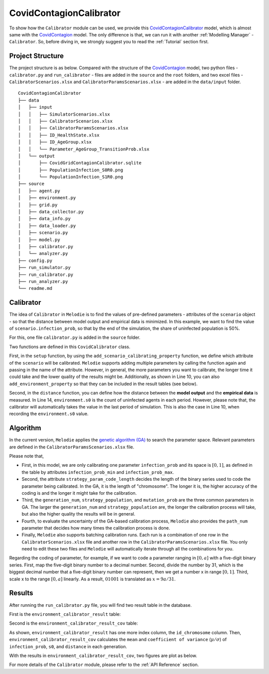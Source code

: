 
CovidContagionCalibrator
========================

To show how the ``Calibrator`` module can be used,
we provide this `CovidContagionCalibrator <https://github.com/ABM4ALL/CovidContagionCalibrator>`_ model,
which is almost same with the `CovidContagion <https://github.com/ABM4ALL/CovidContagion>`_ model.
The only difference is that, we can run it with another :ref:`Modelling Manager` - ``Calibrator``.
So, before diving in, we strongly suggest you to read the :ref:`Tutorial` section first.

Project Structure
_________________

The project structure is as below.
Compared with the structure of the `CovidContagion <https://github.com/ABM4ALL/CovidContagion>`_ model,
two python files - ``calibrator.py`` and ``run_calibrator`` - files are added in the ``source`` and the ``root`` folders,
and two excel files - ``CalibratorScenarios.xlsx`` and ``CalibratorParamsScenarios.xlsx`` - are added in the ``data/input`` folder.

::

    CovidContagionCalibrator
    ├── data
    │   ├── input
    │   │   ├── SimulatorScenarios.xlsx
    │   │   ├── CalibratorScenarios.xlsx
    │   │   ├── CalibratorParamsScenarios.xlsx
    │   │   ├── ID_HealthState.xlsx
    │   │   ├── ID_AgeGroup.xlsx
    │   │   └── Parameter_AgeGroup_TransitionProb.xlsx
    │   └── output
    │       ├── CovidGridContagionCalibrator.sqlite
    │       ├── PopulationInfection_S0R0.png
    │       └── PopulationInfection_S1R0.png
    ├── source
    │   ├── agent.py
    │   ├── environment.py
    │   ├── grid.py
    │   ├── data_collector.py
    │   ├── data_info.py
    │   ├── data_loader.py
    │   ├── scenario.py
    │   ├── model.py
    │   ├── calibrator.py
    │   └── analyzer.py
    ├── config.py
    ├── run_simulator.py
    ├── run_calibrator.py
    ├── run_analyzer.py
    └── readme.md

Calibrator
__________

The idea of ``Calibrator`` in ``Melodie`` is to find the values of pre-defined parameters
- attributes of the ``scenario`` object -
so that the distance between model output and empirical data is minimized.
In this example, we want to find the value of ``scenario.infection_prob``,
so that  by the end of the simulation, the share of uninfected population is 50%.

For this, one file ``calibrator.py`` is added in the ``source`` folder.

.. code-block:: Python
   :caption: calibrator.py
   :linenos:
   :emphasize-lines: 10, 13

   from Melodie import Calibrator

   from source.environment import CovidEnvironment


   class CovidCalibrator(Calibrator):

       def setup(self):
           self.add_scenario_calibrating_property("infection_prob")
           self.add_environment_property("s0")

       def distance(self, environment: "CovidEnvironment") -> float:
           return (environment.s0 / environment.scenario.agent_num - 0.5) ** 2

Two functions are defined in this ``CovidCalibrator`` class.

First, in the ``setup`` function, by using the ``add_scenario_calibrating_property`` function,
we define which attribute of the ``scenario`` will be calibrated.
``Melodie`` supports adding multiple parameters by calling the function again and passing in the name of the attribute.
However, in general, the more parameters you want to calibrate,
the longer time it could take and the lower quality of the results might be.
Additionally, as shown in Line 10, you can also ``add_environment_property`` so that they can be included in the result tables (see below).

Second, in the ``distance`` function,
you can define how the distance between the **model output** and the **empirical data** is measured.
In Line 14, ``environment.s0`` is the count of uninfected agents in each period.
However, please note that, the calibrator will automatically takes the value in the last period of simulation.
This is also the case in Line 10, when recording the ``environment.s0`` value.

Algorithm
_________

In the current version, ``Melodie`` applies the `genetic algorithm (GA) <https://en.wikipedia.org/wiki/Genetic_algorithm>`_
to search the parameter space.
Relevant parameters are defined in the ``CalibratorParamsScenarios.xlsx`` file.

.. image:: ../image/calibrator_params.png

Please note that,

* First, in this model, we are only calibrating one parameter ``infection_prob`` and its space is :math:`[0, 1]`, as defined in the table by attributes ``infection_prob_min`` and ``infection_prob_max``.

* Second, the attribute ``strategy_param_code_length`` decides the length of the binary series used to code the parameter being calibrated. In the GA, it is the length of "chromosome". The longer it is, the higher accuracy of the coding is and the longer it might take for the calibration.

* Third, the ``generation_num``, ``strategy_population``, and ``mutation_prob`` are the three common parameters in GA. The larger the ``generation_num`` and ``strategy_population`` are, the longer the calibration process will take, but also the higher quality the results will be in general.

* Fourth, to evaluate the uncertainty of the GA-based calibration process, ``Melodie`` also provides the ``path_num`` parameter that decides how many times the calibration process is done.

* Finally, ``Melodie`` also supports batching calibration runs. Each run is a combination of one row in the ``CalibratorScenarios.xlsx`` file and another row in the ``CalibratorParamsScenarios.xlsx`` file. You only need to edit these two files and ``Melodie`` will automatically iterate through all the combinations for you.

Regarding the coding of parameter, for example,
if we want to code a parameter ranging in :math:`[0, a]` with a five-digit binary series.
First, map the five-digit binary number to a decimal number.
Second, divide the number by 31, which is the biggest decimal number that a five-digit binary number can represent,
then we get a number x in range :math:`[0, 1]`.
Third, scale x to the range :math:`[0, a]` linearly.
As a result, :math:`01001` is translated as :math:`x = 9a/31`.

Results
_______

After running the ``run_calibrator.py`` file, you will find two result table in the database.

First is the ``environment_calibrator_result`` table:

.. image:: ../image/calibrator_results.png

Second is the ``environment_calibrator_result_cov`` table:

.. image:: ../image/calibrator_results_cov.png

As shown, ``environment_calibrator_result`` has one more index column, the ``id_chromosome`` column.
Then, ``environment_calibrator_result_cov`` calculates the ``mean`` and ``coefficient of variance`` (:math:`\mu / \sigma`)
of ``infection_prob``, ``s0``, and ``distance`` in each generation.

With the results in ``environment_calibrator_result_cov``, two figures are plot as below.

.. image:: ../image/calibrator_infection_prob.png

.. image:: ../image/calibrator_s0.png

For more details of the ``Calibrator`` module, please refer to the :ref:`API Reference` section.























